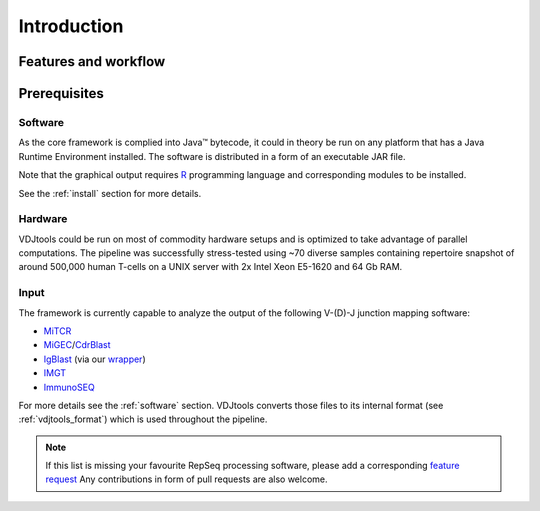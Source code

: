 Introduction
------------

Features and workflow
^^^^^^^^^^^^^^^^^^^^^

.. figure:: _static/images/framework.png
    :align: center

Prerequisites
^^^^^^^^^^^^^

Software
~~~~~~~~

As the core framework is complied into Java™ bytecode, it could in
theory be run on any platform that has a Java Runtime Environment 
installed. The software is distributed in a form of an executable 
JAR file.

Note that the graphical output requires
`R <http://www.r-project.org/>`__ programming language and corresponding
modules to be installed.

See the :ref:`install` section for more details.

Hardware
~~~~~~~~

VDJtools could be run on most of commodity hardware setups and is
optimized to take advantage of parallel computations. The pipeline was
successfully stress-tested using ~70 diverse samples containing
repertoire snapshot of around 500,000 human T-cells on a UNIX server with
2x Intel Xeon E5-1620 and 64 Gb RAM.

Input
~~~~~

The framework is currently capable to analyze the output of the
following V-(D)-J junction mapping software:

-  `MiTCR <http://mitcr.milaboratory.com/>`__
-  `MiGEC <https://github.com/mikessh/migec>`__/`CdrBlast <https://github.com/mikessh/migec#4-cdrblast-batch>`__
-  `IgBlast <http://www.ncbi.nlm.nih.gov/igblast/igblast.cgi>`__ (via our `wrapper <https://github.com/mikessh/igblastwrp>`__)
-  `IMGT <http://www.imgt.org/IMGTindex/IMGTHighV-QUEST.html>`__
-  `ImmunoSEQ <http://marketing.adaptivebiotech.com/content/immunoseq-0>`__

For more details see the :ref:`software` section. VDJtools converts those files to 
its internal format (see :ref:`vdjtools_format`) which is used throughout the pipeline.

.. note::
    If this list is missing your favourite RepSeq processing software, please
    add a corresponding `feature request <https://github.com/mikessh/vdjtools/issues>`__ 
    Any contributions in form of pull requests are also welcome.
